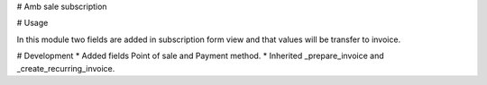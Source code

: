 # Amb sale subscription

# Usage

In this module two fields are added in subscription form view and that values will be transfer to invoice.

# Development
* Added fields Point of sale and Payment method.
* Inherited _prepare_invoice and _create_recurring_invoice.